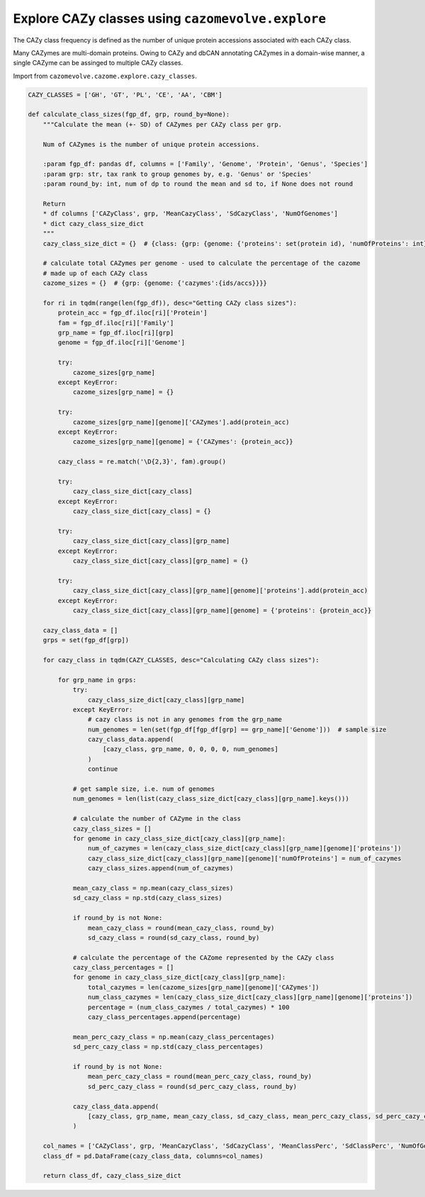 Explore CAZy classes using ``cazomevolve.explore``
--------------------------------------------------

The CAZy class frequency is defined as the number of unique protein accessions associated with each CAZy class.
 
Many CAZymes are multi-domain proteins. Owing to CAZy and dbCAN annotating CAZymes in a domain-wise manner, a single 
CAZyme can be assinged to multiple CAZy classes.

Import from ``cazomevolve.cazome.explore.cazy_classes``.

.. code-block:: python

    CAZY_CLASSES = ['GH', 'GT', 'PL', 'CE', 'AA', 'CBM']

    def calculate_class_sizes(fgp_df, grp, round_by=None):
        """Calculate the mean (+- SD) of CAZymes per CAZy class per grp.

        Num of CAZymes is the number of unique protein accessions.

        :param fgp_df: pandas df, columns = ['Family', 'Genome', 'Protein', 'Genus', 'Species']
        :param grp: str, tax rank to group genomes by, e.g. 'Genus' or 'Species'
        :param round_by: int, num of dp to round the mean and sd to, if None does not round

        Return
        * df columns ['CAZyClass', grp, 'MeanCazyClass', 'SdCazyClass', 'NumOfGenomes']
        * dict cazy_class_size_dict
        """
        cazy_class_size_dict = {}  # {class: {grp: {genome: {'proteins': set(protein id), 'numOfProteins': int}}}}

        # calculate total CAZymes per genome - used to calculate the percentage of the cazome
        # made up of each CAZy class
        cazome_sizes = {}  # {grp: {genome: {'cazymes':{ids/accs}}}}

        for ri in tqdm(range(len(fgp_df)), desc="Getting CAZy class sizes"):
            protein_acc = fgp_df.iloc[ri]['Protein']
            fam = fgp_df.iloc[ri]['Family']
            grp_name = fgp_df.iloc[ri][grp]
            genome = fgp_df.iloc[ri]['Genome']

            try:
                cazome_sizes[grp_name]
            except KeyError:
                cazome_sizes[grp_name] = {}

            try:
                cazome_sizes[grp_name][genome]['CAZymes'].add(protein_acc)
            except KeyError:
                cazome_sizes[grp_name][genome] = {'CAZymes': {protein_acc}}
            
            cazy_class = re.match('\D{2,3}', fam).group()
            
            try:
                cazy_class_size_dict[cazy_class]
            except KeyError:
                cazy_class_size_dict[cazy_class] = {}
                
            try:
                cazy_class_size_dict[cazy_class][grp_name]
            except KeyError:
                cazy_class_size_dict[cazy_class][grp_name] = {}
                
            try:
                cazy_class_size_dict[cazy_class][grp_name][genome]['proteins'].add(protein_acc)
            except KeyError:
                cazy_class_size_dict[cazy_class][grp_name][genome] = {'proteins': {protein_acc}}
                
        cazy_class_data = []
        grps = set(fgp_df[grp])

        for cazy_class in tqdm(CAZY_CLASSES, desc="Calculating CAZy class sizes"):
            
            for grp_name in grps:
                try:
                    cazy_class_size_dict[cazy_class][grp_name]
                except KeyError:
                    # cazy class is not in any genomes from the grp_name
                    num_genomes = len(set(fgp_df[fgp_df[grp] == grp_name]['Genome']))  # sample size
                    cazy_class_data.append(
                        [cazy_class, grp_name, 0, 0, 0, 0, num_genomes]
                    )
                    continue
                    
                # get sample size, i.e. num of genomes
                num_genomes = len(list(cazy_class_size_dict[cazy_class][grp_name].keys()))
                
                # calculate the number of CAZyme in the class
                cazy_class_sizes = []
                for genome in cazy_class_size_dict[cazy_class][grp_name]:
                    num_of_cazymes = len(cazy_class_size_dict[cazy_class][grp_name][genome]['proteins'])
                    cazy_class_size_dict[cazy_class][grp_name][genome]['numOfProteins'] = num_of_cazymes
                    cazy_class_sizes.append(num_of_cazymes)
                    
                mean_cazy_class = np.mean(cazy_class_sizes)
                sd_cazy_class = np.std(cazy_class_sizes)

                if round_by is not None:
                    mean_cazy_class = round(mean_cazy_class, round_by)
                    sd_cazy_class = round(sd_cazy_class, round_by)

                # calculate the percentage of the CAZome represented by the CAZy class
                cazy_class_percentages = []
                for genome in cazy_class_size_dict[cazy_class][grp_name]:
                    total_cazymes = len(cazome_sizes[grp_name][genome]['CAZymes'])
                    num_class_cazymes = len(cazy_class_size_dict[cazy_class][grp_name][genome]['proteins'])
                    percentage = (num_class_cazymes / total_cazymes) * 100
                    cazy_class_percentages.append(percentage)
                    
                mean_perc_cazy_class = np.mean(cazy_class_percentages)
                sd_perc_cazy_class = np.std(cazy_class_percentages)

                if round_by is not None:
                    mean_perc_cazy_class = round(mean_perc_cazy_class, round_by)
                    sd_perc_cazy_class = round(sd_perc_cazy_class, round_by)
                
                cazy_class_data.append(
                    [cazy_class, grp_name, mean_cazy_class, sd_cazy_class, mean_perc_cazy_class, sd_perc_cazy_class, num_genomes]
                )

        col_names = ['CAZyClass', grp, 'MeanCazyClass', 'SdCazyClass', 'MeanClassPerc', 'SdClassPerc', 'NumOfGenomes']
        class_df = pd.DataFrame(cazy_class_data, columns=col_names)
        
        return class_df, cazy_class_size_dict
